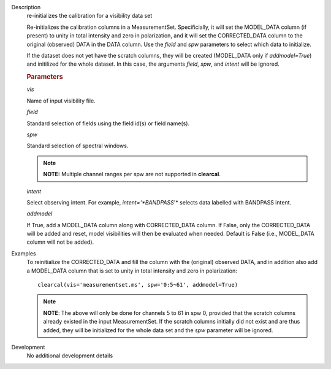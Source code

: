 

.. _Description:

Description
   re-initializes the calibration for a visibility data set
   
   Re-initializes the calibration columns in a MeasurementSet.
   Specificially, it will set the MODEL_DATA column (if present) to
   unity in total intensity and zero in polarization, and it will set
   the CORRECTED_DATA column to the original (observed) DATA in the
   DATA column. Use the *field* and *spw* parameters to select which
   data to initialize. 
   
   If the dataset does not yet have the scratch columns, they will be
   created (MODEL_DATA only if *addmodel=True*) and initilized for
   the whole dataset. In this case, the arguments *field*, *spw*, and
   *intent* will be ignored.
   
   .. rubric:: Parameters

   *vis*

   Name of input visibility file.
   
   *field*

   Standard selection of fields using the field id(s) or field
   name(s).
   
   *spw*
   
   Standard selection of spectral windows.
   
   .. note:: **NOTE:** Multiple channel ranges per spw are not supported in
      **clearcal**.
   
   *intent*

   Select observing intent. For example, *intent='*BANDPASS*'* 
   selects data labelled with BANDPASS intent.
   
   *addmodel*
   
   If True, add a MODEL_DATA column along with CORRECTED_DATA column.
   If False, only the CORRECTED_DATA will be added and reset, model
   visibilities will then be evaluated when needed. Default is False
   (i.e., MODEL_DATA column will not be added).
   

.. _Examples:

Examples
   To reinitialize the CORRECTED_DATA and fill the column with the
   (original) observed DATA, and in addition also add a MODEL_DATA
   column that is set to unity in total intensity and zero in
   polarization:
   
   ::
   
      clearcal(vis='measurementset.ms', spw='0:5~61', addmodel=True)
   
   .. note:: **NOTE**: The above will only be done for channels 5 to 61 in
      spw 0, provided that the scratch columns already existed in the
      input MeasurementSet. If the scratch columns initially did not
      exist and are thus added, they will be initialized for the
      whole data set and the *spw* parameter will be ignored.
   

.. _Development:

Development
   No additional development details

